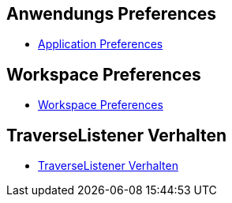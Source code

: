 == Anwendungs Preferences

* xref:doc/adoc/application.adoc[Application Preferences]

== Workspace Preferences

* xref:doc/adoc/workspace.adoc[Workspace Preferences]

== TraverseListener Verhalten

* xref:doc/adoc/traverselistener.adoc[TraverseListener Verhalten]

